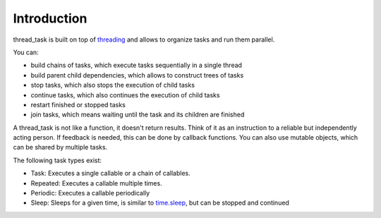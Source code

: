 ============
Introduction
============

thread_task is built on top of
`threading <https://docs.python.org/3.8/library/threading.html>`_
and allows to organize tasks and run them parallel.

You can:

- build chains of tasks, which execute tasks sequentially in a single thread
- build parent child dependencies, which allows to construct trees of tasks
- stop tasks, which also stops the execution of child tasks
- continue tasks, which also continues the execution of child tasks
- restart finished or stopped tasks
- join tasks, which means waiting until the task and its children are finished

A thread_task is not like a function, it doesn't return results. Think
of it as an instruction to a reliable but independently acting
person. If feedback is needed, this can be done by callback
functions. You can also use mutable objects, which can be shared by
multiple tasks.

The following task types exist:

- Task: Executes a single callable or a chain of callables.
- Repeated: Executes a callable multiple times.
- Periodic: Executes a callable periodically
- Sleep: Sleeps for a given time, is similar to
  `time.sleep <https://docs.python.org/3.8/library/time.html#time.sleep>`_,
  but can be stopped and continued
